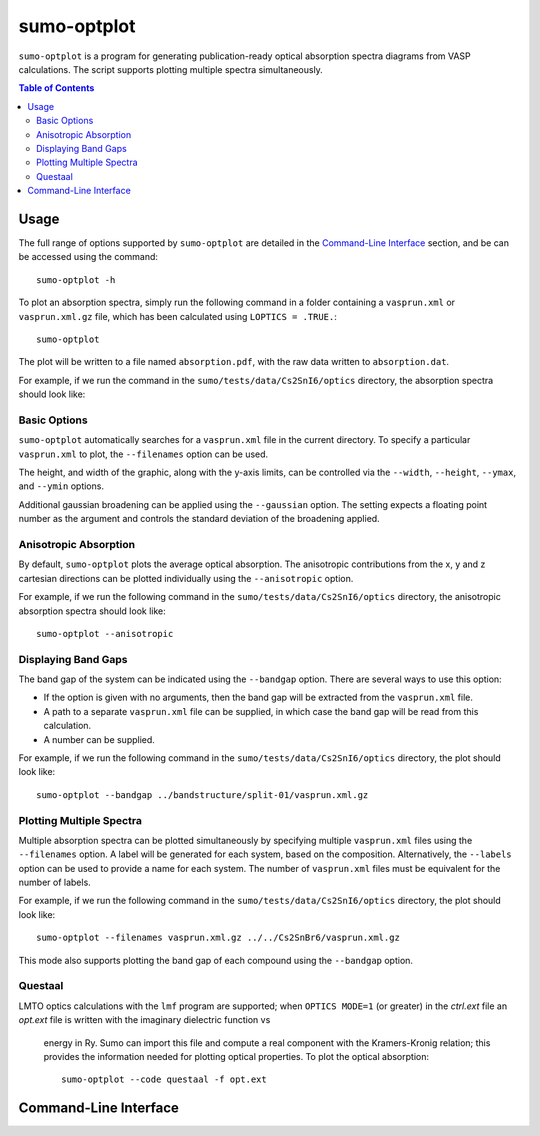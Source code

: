 sumo-optplot
==============

``sumo-optplot`` is a program for generating publication-ready optical absorption
spectra diagrams from VASP calculations. The script supports plotting multiple
spectra simultaneously.

.. contents:: Table of Contents
   :local:
   :backlinks: None

Usage
-----

The full range of options supported by ``sumo-optplot`` are detailed in the `Command-Line Interface`_ section,
and be can be accessed using the command::

    sumo-optplot -h

To plot an absorption spectra, simply run the following command in a folder containing a ``vasprun.xml`` or
``vasprun.xml.gz`` file, which has been calculated using ``LOPTICS = .TRUE.``::

    sumo-optplot

The plot will be written to a file named ``absorption.pdf``, with the raw data written to ``absorption.dat``.

For example, if we run the command in the ``sumo/tests/data/Cs2SnI6/optics`` directory, the absorption
spectra should look like:

.. image:: figures/absorption_basic.png
   :height: 400px
   :align: center


Basic Options
~~~~~~~~~~~~~

``sumo-optplot`` automatically searches for a ``vasprun.xml`` file in the current directory.
To specify a particular ``vasprun.xml`` to plot, the ``--filenames`` option can be used.

The height, and width of the graphic, along with the y-axis limits, can be controlled via the
``--width``, ``--height``, ``--ymax``, and ``--ymin`` options.

Additional gaussian broadening can be applied using the ``--gaussian`` option. The setting expects a floating
point number as the argument and controls the standard deviation of the broadening applied.


Anisotropic Absorption
~~~~~~~~~~~~~~~~~~~~~~

By default, ``sumo-optplot`` plots the average optical absorption. The anisotropic contributions
from the x, y and z cartesian directions can be plotted individually using the ``--anisotropic``
option.

For example, if we run the following command in the ``sumo/tests/data/Cs2SnI6/optics`` directory,
the anisotropic absorption spectra should look like::

    sumo-optplot --anisotropic

.. image:: figures/absorption_anisotropic.png
   :height: 400px
   :align: center


Displaying Band Gaps
~~~~~~~~~~~~~~~~~~~~

The band gap of the system can be indicated using the ``--bandgap`` option.
There are several ways to use this option:

- If the option is given with no arguments, then the band gap will be
  extracted from the ``vasprun.xml`` file.
- A path to a separate ``vasprun.xml`` file can be supplied,
  in which case the band gap will be read from this calculation.
- A number can be supplied.

For example, if we run the following command in the ``sumo/tests/data/Cs2SnI6/optics`` directory,
the plot should look like::

    sumo-optplot --bandgap ../bandstructure/split-01/vasprun.xml.gz

.. image:: figures/absorption_bandgap.png
   :height: 400px
   :align: center


Plotting Multiple Spectra
~~~~~~~~~~~~~~~~~~~~~~~~~

Multiple absorption spectra can be plotted simultaneously by specifying multiple
``vasprun.xml`` files using the ``--filenames`` option.
A label will be generated for each system, based on the composition. Alternatively,
the ``--labels`` option can be used to provide a name for each system. The number
of ``vasprun.xml`` files must be equivalent for the number of labels.

For example, if we run the following command in the ``sumo/tests/data/Cs2SnI6/optics`` directory,
the plot should look like::

    sumo-optplot --filenames vasprun.xml.gz ../../Cs2SnBr6/vasprun.xml.gz

.. image:: figures/absorption_multi.png
   :height: 400px
   :align: center

This mode also supports plotting the band gap of each compound using the ``--bandgap`` option.


Questaal
~~~~~~~~

LMTO optics calculations with the ``lmf`` program are supported;
when ``OPTICS MODE=1`` (or greater) in the *ctrl.ext* file an
*opt.ext* file is written with the imaginary dielectric function vs
 energy in Ry. Sumo can import this file and compute a real component
 with the Kramers-Kronig relation; this provides the information
 needed for plotting optical properties. To plot the optical absorption::

   sumo-optplot --code questaal -f opt.ext

Command-Line Interface
----------------------

.. argparse::
   :module: sumo.cli.optplot
   :func: _get_parser
   :prog: sumo-optplot
